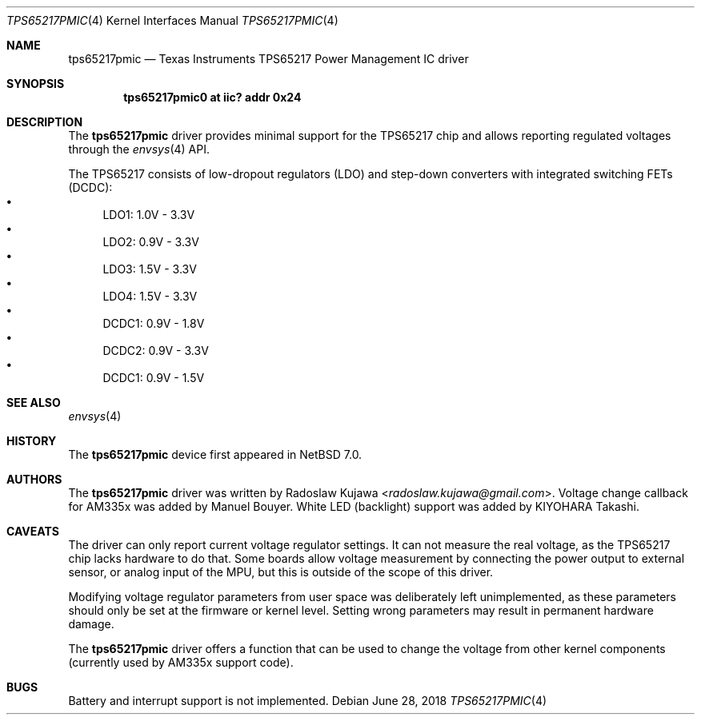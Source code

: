 .\" $NetBSD: tps65217pmic.4,v 1.10 2018/06/28 22:00:50 wiz Exp $
.\"
.\" Copyright (c) 2013 The NetBSD Foundation, Inc.
.\" All rights reserved.
.\"
.\" This code is derived from software contributed to The NetBSD Foundation
.\" by Radoslaw Kujawa.
.\"
.\" Redistribution and use in source and binary forms, with or without
.\" modification, are permitted provided that the following conditions
.\" are met:
.\" 1. Redistributions of source code must retain the above copyright
.\"    notice, this list of conditions and the following disclaimer.
.\" 2. Redistributions in binary form must reproduce the above copyright
.\"    notice, this list of conditions and the following disclaimer in the
.\"    documentation and/or other materials provided with the distribution.
.\"
.\" THIS SOFTWARE IS PROVIDED BY THE NETBSD FOUNDATION, INC. AND CONTRIBUTORS
.\" ``AS IS'' AND ANY EXPRESS OR IMPLIED WARRANTIES, INCLUDING, BUT NOT LIMITED
.\" TO, THE IMPLIED WARRANTIES OF MERCHANTABILITY AND FITNESS FOR A PARTICULAR
.\" PURPOSE ARE DISCLAIMED.  IN NO EVENT SHALL THE FOUNDATION OR CONTRIBUTORS
.\" BE LIABLE FOR ANY DIRECT, INDIRECT, INCIDENTAL, SPECIAL, EXEMPLARY, OR
.\" CONSEQUENTIAL DAMAGES (INCLUDING, BUT NOT LIMITED TO, PROCUREMENT OF
.\" SUBSTITUTE GOODS OR SERVICES; LOSS OF USE, DATA, OR PROFITS; OR BUSINESS
.\" INTERRUPTION) HOWEVER CAUSED AND ON ANY THEORY OF LIABILITY, WHETHER IN
.\" CONTRACT, STRICT LIABILITY, OR TORT (INCLUDING NEGLIGENCE OR OTHERWISE)
.\" ARISING IN ANY WAY OUT OF THE USE OF THIS SOFTWARE, EVEN IF ADVISED OF THE
.\" POSSIBILITY OF SUCH DAMAGE.
.\"
.Dd June 28, 2018
.Dt TPS65217PMIC 4
.Os
.Sh NAME
.Nm tps65217pmic
.Nd Texas Instruments TPS65217 Power Management IC driver
.Sh SYNOPSIS
.Cd "tps65217pmic0 at iic? addr 0x24"
.Sh DESCRIPTION
The
.Nm
driver provides minimal support for the TPS65217 chip and allows reporting
regulated voltages through the
.Xr envsys 4
API.
.Pp
The TPS65217 consists of low-dropout regulators (LDO) and step-down converters
with integrated switching FETs (DCDC):
.Bl -bullet -compact
.It
LDO1: 1.0V - 3.3V
.It
LDO2: 0.9V - 3.3V
.It
LDO3: 1.5V - 3.3V
.It
LDO4: 1.5V - 3.3V
.It
DCDC1: 0.9V - 1.8V
.It
DCDC2: 0.9V - 3.3V
.It
DCDC1: 0.9V - 1.5V
.El
.Sh SEE ALSO
.Xr envsys 4
.Sh HISTORY
The
.Nm
device first appeared in
.Nx 7.0 .
.Sh AUTHORS
.An -nosplit
The
.Nm
driver was written by
.An Radoslaw Kujawa Aq Mt radoslaw.kujawa@gmail.com .
Voltage change callback for AM335x was added by
.An Manuel Bouyer .
White LED (backlight) support was added by
.An KIYOHARA Takashi .
.Sh CAVEATS
The driver can only report current voltage regulator settings.
It can not measure the real voltage, as the TPS65217 chip lacks hardware to do
that.
Some boards allow voltage measurement by connecting the power output to
external sensor, or analog input of the MPU, but this is outside of the
scope of this driver.
.Pp
Modifying voltage regulator parameters from user space was deliberately left
unimplemented, as these parameters should only be set at the firmware or
kernel level.
Setting wrong parameters may result in permanent hardware damage.
.Pp
The
.Nm
driver offers a function that can be used to change the voltage from other
kernel components (currently used by AM335x support code).
.Sh BUGS
Battery and interrupt support is not implemented.

